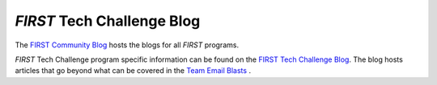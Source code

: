 *FIRST* Tech Challenge Blog
===========================

The `FIRST Community Blog <https://community.firstinspires.org/>`__  hosts the blogs for all *FIRST* programs. 

*FIRST* Tech Challenge program specific information can be found on the  
`FIRST Tech Challenge Blog <https://community.firstinspires.org/topic/ftc>`__. The blog hosts articles 
that go beyond what can be covered in the 
`Team Email Blasts <https://www.firstinspires.org/resource-library/ftc/team-blast-archive>`__ .

.. only:: html

   .. raw:: html

       <iframe id="iframeweb" src="https://community.firstinspires.org/topic/ftc" width="100%" height="700"></iframe>

